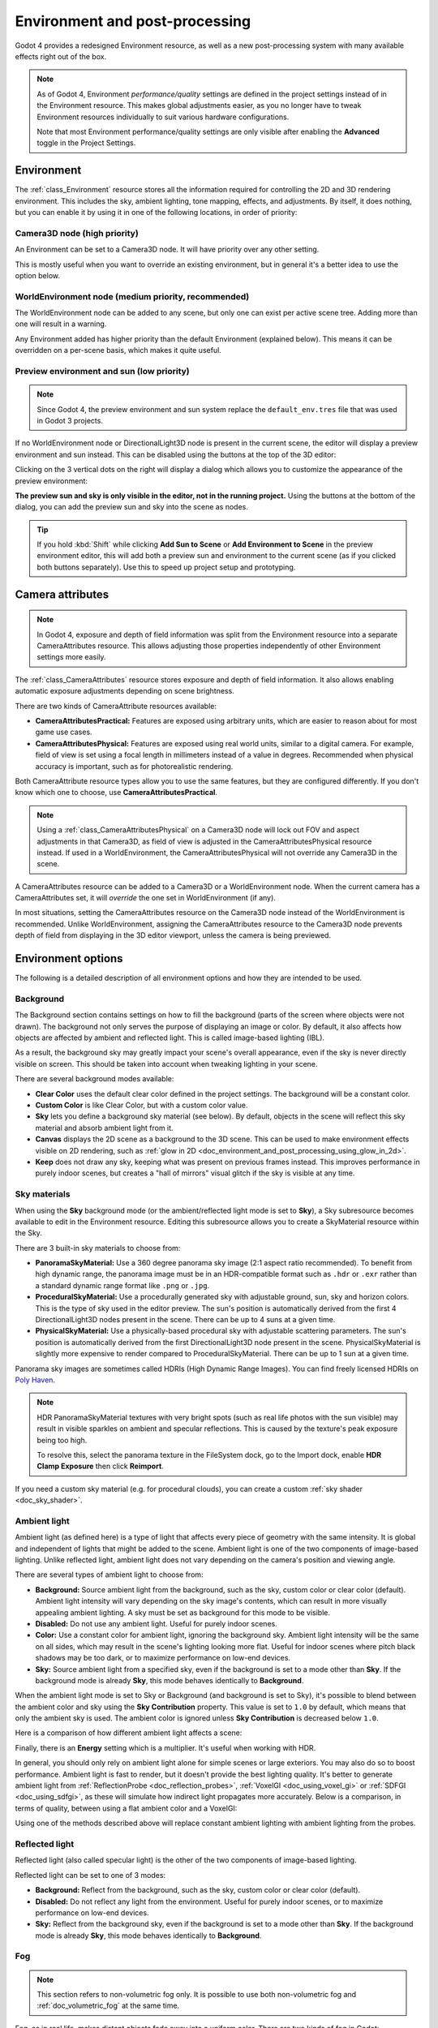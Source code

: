 .. _doc_environment_and_post_processing:

Environment and post-processing
===============================

Godot 4 provides a redesigned Environment resource, as well as a new
post-processing system with many available effects right out of the box.

.. note::

    As of Godot 4, Environment *performance/quality* settings are defined in the
    project settings instead of in the Environment resource. This makes global
    adjustments easier, as you no longer have to tweak Environment resources
    individually to suit various hardware configurations.

    Note that most Environment performance/quality settings are only visible
    after enabling the **Advanced** toggle in the Project Settings.

Environment
-----------

The :ref:`class_Environment` resource stores all the information required for
controlling the 2D and 3D rendering environment. This includes the sky, ambient
lighting, tone mapping, effects, and adjustments. By itself, it does nothing,
but you can enable it by using it in one of the following locations, in order
of priority:

Camera3D node (high priority)
^^^^^^^^^^^^^^^^^^^^^^^^^^^^^

An Environment can be set to a Camera3D node. It will have priority over any
other setting.

.. image:: img/environment_camera.webp

This is mostly useful when you want to override an existing environment,
but in general it's a better idea to use the option below.

WorldEnvironment node (medium priority, recommended)
^^^^^^^^^^^^^^^^^^^^^^^^^^^^^^^^^^^^^^^^^^^^^^^^^^^^

The WorldEnvironment node can be added to any scene, but only one can exist per
active scene tree. Adding more than one will result in a warning.

.. image:: img/environment_world.webp

Any Environment added has higher priority than the default Environment
(explained below). This means it can be overridden on a per-scene basis,
which makes it quite useful.

Preview environment and sun (low priority)
^^^^^^^^^^^^^^^^^^^^^^^^^^^^^^^^^^^^^^^^^^

.. note::

    Since Godot 4, the preview environment and sun system replace the
    ``default_env.tres`` file that was used in Godot 3 projects.

If no WorldEnvironment node or DirectionalLight3D node is present in the current
scene, the editor will display a preview environment and sun instead. This can
be disabled using the buttons at the top of the 3D editor:

.. image:: img/environment_preview_sun_sky_toggle.webp

Clicking on the 3 vertical dots on the right will display a dialog which allows
you to customize the appearance of the preview environment:

.. image:: img/environment_preview_sun_sky_dialog.webp

**The preview sun and sky is only visible in the editor, not in the running
project.** Using the buttons at the bottom of the dialog, you can add the
preview sun and sky into the scene as nodes.

.. tip::

    If you hold :kbd:`Shift` while clicking **Add Sun to Scene** or **Add
    Environment to Scene** in the preview environment editor, this will add both
    a preview sun and environment to the current scene (as if you clicked both
    buttons separately). Use this to speed up project setup and prototyping.

Camera attributes
-----------------

.. note::

    In Godot 4, exposure and depth of field information was split from the
    Environment resource into a separate CameraAttributes resource. This allows
    adjusting those properties independently of other Environment settings more
    easily.

The :ref:`class_CameraAttributes` resource stores exposure and depth of field
information. It also allows enabling automatic exposure adjustments depending on
scene brightness.

There are two kinds of CameraAttribute resources available:

- **CameraAttributesPractical:** Features are exposed using arbitrary units,
  which are easier to reason about for most game use cases.
- **CameraAttributesPhysical:** Features are exposed using real world units,
  similar to a digital camera. For example, field of view is set using a focal
  length in millimeters instead of a value in degrees. Recommended when physical
  accuracy is important, such as for photorealistic rendering.

Both CameraAttribute resource types allow you to use the same features, but they
are configured differently. If you don't know which one to choose, use
**CameraAttributesPractical**.

.. note::

    Using a :ref:`class_CameraAttributesPhysical` on a Camera3D node will lock
    out FOV and aspect adjustments in that Camera3D, as field of view is
    adjusted in the CameraAttributesPhysical resource instead. If used in a
    WorldEnvironment, the CameraAttributesPhysical will not override any
    Camera3D in the scene.

A CameraAttributes resource can be added to a Camera3D or a WorldEnvironment
node. When the current camera has a CameraAttributes set, it will *override* the
one set in WorldEnvironment (if any).

In most situations, setting the CameraAttributes resource on the Camera3D node
instead of the WorldEnvironment is recommended. Unlike WorldEnvironment,
assigning the CameraAttributes resource to the Camera3D node prevents depth of
field from displaying in the 3D editor viewport, unless the camera is being
previewed.

Environment options
-------------------

The following is a detailed description of all environment options and how
they are intended to be used.

Background
^^^^^^^^^^

The Background section contains settings on how to fill the background (parts of
the screen where objects were not drawn). The background not only serves the
purpose of displaying an image or color. By default, it also affects how objects
are affected by ambient and reflected light. This is called image-based lighting
(IBL).

As a result, the background sky may greatly impact your scene's overall
appearance, even if the sky is never directly visible on screen. This should be
taken into account when tweaking lighting in your scene.

.. image:: img/environment_background1.webp

There are several background modes available:

- **Clear Color** uses the default clear color defined in the project settings.
  The background will be a constant color.
- **Custom Color** is like Clear Color, but with a custom color value.
- **Sky** lets you define a background sky material (see below). By default,
  objects in the scene will reflect this sky material and absorb ambient light
  from it.
- **Canvas** displays the 2D scene as a background to the 3D scene. This can be used
  to make environment effects visible on 2D rendering, such as
  :ref:`glow in 2D <doc_environment_and_post_processing_using_glow_in_2d>`.
- **Keep** does not draw any sky, keeping what was present on previous frames
  instead. This improves performance in purely indoor scenes, but creates a
  "hall of mirrors" visual glitch if the sky is visible at any time.

Sky materials
^^^^^^^^^^^^^

When using the **Sky** background mode (or the ambient/reflected light mode is
set to **Sky**), a Sky subresource becomes available to edit in the Environment
resource. Editing this subresource allows you to create a SkyMaterial resource
within the Sky.

There are 3 built-in sky materials to choose from:

- **PanoramaSkyMaterial:** Use a 360 degree panorama sky image (2:1 aspect ratio
  recommended). To benefit from high dynamic range, the panorama image must be
  in an HDR-compatible format such as ``.hdr`` or ``.exr`` rather than a
  standard dynamic range format like ``.png`` or ``.jpg``.
- **ProceduralSkyMaterial:** Use a procedurally generated sky with adjustable
  ground, sun, sky and horizon colors. This is the type of sky used in the
  editor preview. The sun's position is automatically derived from the first 4
  DirectionalLight3D nodes present in the scene. There can be up to 4 suns at a
  given time.
- **PhysicalSkyMaterial:** Use a physically-based procedural sky with adjustable
  scattering parameters. The sun's position is automatically derived from the
  first DirectionalLight3D node present in the scene. PhysicalSkyMaterial is
  slightly more expensive to render compared to ProceduralSkyMaterial. There can
  be up to 1 sun at a given time.

Panorama sky images are sometimes called HDRIs (High Dynamic Range Images).
You can find freely licensed HDRIs on `Poly Haven <https://polyhaven.com/hdris>`__.

.. note::

    HDR PanoramaSkyMaterial textures with very bright spots (such as real life
    photos with the sun visible) may result in visible sparkles on ambient and
    specular reflections. This is caused by the texture's peak exposure being
    too high.

    To resolve this, select the panorama texture in the FileSystem dock, go to
    the Import dock, enable **HDR Clamp Exposure** then click **Reimport**.

If you need a custom sky material (e.g. for procedural clouds), you can
create a custom :ref:`sky shader <doc_sky_shader>`.

Ambient light
^^^^^^^^^^^^^

Ambient light (as defined here) is a type of light that affects every piece of
geometry with the same intensity. It is global and independent of lights that
might be added to the scene. Ambient light is one of the two components of
image-based lighting. Unlike reflected light, ambient light does not vary
depending on the camera's position and viewing angle.

There are several types of ambient light to choose from:

- **Background:** Source ambient light from the background, such as the sky,
  custom color or clear color (default). Ambient light intensity will vary
  depending on the sky image's contents, which can result in more visually
  appealing ambient lighting. A sky must be set as background for this mode to
  be visible.
- **Disabled:** Do not use any ambient light. Useful for purely indoor scenes.
- **Color:** Use a constant color for ambient light, ignoring the background
  sky. Ambient light intensity will be the same on all sides, which may result
  in the scene's lighting looking more flat. Useful for indoor scenes where
  pitch black shadows may be too dark, or to maximize performance on low-end
  devices.
- **Sky:** Source ambient light from a specified sky, even if the background is
  set to a mode other than **Sky**. If the background mode is already **Sky**,
  this mode behaves identically to **Background**.

.. image:: img/environment_ambient.webp

When the ambient light mode is set to Sky or Background (and background is set
to Sky), it's possible to blend between the ambient color and sky using the
**Sky Contribution** property. This value is set to ``1.0`` by default, which
means that only the ambient sky is used. The ambient color is ignored unless
**Sky Contribution** is decreased below ``1.0``.

Here is a comparison of how different ambient light affects a scene:

.. image:: img/environment_ambient2.webp

Finally, there is an **Energy** setting which is a multiplier. It's useful when
working with HDR.

In general, you should only rely on ambient light alone for simple scenes or
large exteriors. You may also do so to boost performance. Ambient light is fast
to render, but it doesn't provide the best lighting quality. It's better to
generate ambient light from :ref:`ReflectionProbe <doc_reflection_probes>`,
:ref:`VoxelGI <doc_using_voxel_gi>` or :ref:`SDFGI <doc_using_sdfgi>`, as these
will simulate how indirect light propagates more accurately. Below is a comparison,
in terms of quality, between using a flat ambient color and a VoxelGI:

.. image:: img/environment_ambient_comparison.webp

Using one of the methods described above will replace constant ambient
lighting with ambient lighting from the probes.

Reflected light
^^^^^^^^^^^^^^^

Reflected light (also called specular light) is the other of the two components
of image-based lighting.

Reflected light can be set to one of 3 modes:

- **Background:** Reflect from the background, such as the sky, custom color or
  clear color (default).
- **Disabled:** Do not reflect any light from the environment. Useful for purely
  indoor scenes, or to maximize performance on low-end devices.
- **Sky:** Reflect from the background sky, even if the background is set to a
  mode other than **Sky**. If the background mode is already **Sky**, this mode
  behaves identically to **Background**.

Fog
^^^

.. note::

    This section refers to non-volumetric fog only.
    It is possible to use both non-volumetric fog and :ref:`doc_volumetric_fog`
    at the same time.

Fog, as in real life, makes distant objects fade away into a uniform color.
There are two kinds of fog in Godot:

- **Depth Fog:** This one is applied based on the distance from the camera.
- **Height Fog:** This one is applied to any objects below (or above) a certain
  height, regardless of the distance from the camera.

.. image:: img/environment_fog_depth_height.webp

Both of these fog types can have their curve tweaked, making their transition more or less sharp.

Two properties can be tweaked to make the fog effect more interesting:

The first is **Sun Amount**, which makes use of the Sun Color property of the fog.
When looking towards a directional light (usually a sun), the color of the fog
will be changed, simulating the sunlight passing through the fog.

The second is **Transmit Enabled** which simulates more realistic light transmittance.
In practice, it makes light stand out more across the fog.

.. image:: img/environment_fog_transmission.webp

.. note::

    Fog can cause banding to appear on the viewport, especially at
    higher density levels. See :ref:`doc_3d_rendering_limitations_color_banding`
    for guidance on reducing banding.

Volumetric Fog
^^^^^^^^^^^^^^

Volumetric fog provides a realistic fog effect to the scene, with fog color
being affected by the lights that traverse the fog.

.. seealso::

  See :ref:`doc_volumetric_fog` for documentation on setting up volumetric fog.

Tonemap
^^^^^^^

Tonemap selects the tonemapping curve that will be applied to the scene, from a
list of standard curves used in the film and game industries. Tonemapping operators
other than Linear are used to make light and dark areas more homogeneous,
while also avoiding clipping of bright highlights.

The tone mapping options are:

- **Mode:** The tone mapping mode to use.

  - **Linear:** The default tonemapping mode. This is the fastest and simplest
    tonemapping operator, but it causes bright lighting to look blown out, with
    noticeable clipping in the output colors.
  - **Reinhardt:** Performs a variation on rendered pixels' colors by this
    formula: ``color = color / (1 + color)``. This avoids clipping bright
    highlights, but the resulting image can look a bit dull.
  - **Filmic:** This avoids clipping bright highlights, with a resulting image
    that usually looks more vivid than Reinhardt.
  - **ACES:** Academy Color Encoding System tonemapper.
    ACES is slightly more expensive than other options, but it handles
    bright lighting in a more realistic fashion by desaturating it as it becomes brighter.
    ACES typically has a more contrasted output compared to Reinhardt and Filmic.
    ACES is the recommended option when aiming for photorealistic visuals.
    This tonemapping mode was called "ACES Fitted" in Godot 3.x.

- **Exposure:** Tone mapping exposure which simulates amount of light received
  over time (default: ``1.0``). Higher values result in an overall brighter appearance.
  If the scene appears too dark as a result of a tonemapping operator or whitepoint
  change, try increasing this value slightly.

- **White:** Tone mapping whitepoint, which simulates where in the scale white is
  located (default: ``1.0``). For photorealistic lighting, recommended values are
  between ``6.0`` and ``8.0``. Higher values result in less blown out highlights,
  but make the scene appear slightly darker as a whole.

Mid- and post-processing effects
--------------------------------

The Environment resource supports many popular mid- and post-processing effects.

.. note::

    Screen-space effects such as :abbr:`SSR (Screen-Space Reflections)`,
    :abbr:`SSAO (Screen-Space Ambient Occlusion)`,
    :abbr:`SSIL (Screen-Space Indirect Lighting)` and glow do not operate on
    geometry that is located outside the camera view or is occluded by other
    opaque geometry. Consider this when tweaking their settings to avoid
    distracting changes during gameplay.

Screen-Space Reflections (SSR)
^^^^^^^^^^^^^^^^^^^^^^^^^^^^^^

*This feature is only available when using the Forward+ backend, not
Mobile or Compatibility.*

While Godot supports several sources of reflection data such as
:ref:`doc_reflection_probes`, they may not provide enough detail for all
situations. Scenarios where screen-space reflections make the most sense are
when objects are in contact with each other (object over floor, over a table,
floating on water, etc).

.. image:: img/environment_ssr.webp

On top of providing more detail, screen-space reflections also work in real-time
(while other types of reflections are usually precomputed). This can be used to
make characters, cars, etc. reflect on surrounding surfaces when moving around.

Screen-space reflections can be used at the same time as other reflection
sources to benefit from detailed reflections when possible, while having a
fallback when screen-space reflections cannot be used (for example, to reflect
off-screen objects).

A few user-controlled parameters are available to better tweak the technique:

- **Max Steps:** Determines the length of the reflection. The bigger this
  number, the more costly it is to compute.
- **Fade In:** Allows adjusting the fade-in curve, which is useful to make the
  contact area softer.
- **Fade Out:** Allows adjusting the fade-out curve, so the step limit fades out
  softly.
- **Depth Tolerance:** Can be used to allow screen-space rays to pass behind
  objects. The rays will treat each object as if it has this depth in
  determining if it can pass behind the object. Higher values will make
  screen-space reflections exhibit fewer "breakups", at the cost of some objects
  creating physically incorrect reflections.

Keep in mind that screen-space-reflections only work for reflecting opaque
geometry. Transparent materials won't be reflected, as they don't write to the depth buffer.
This also applies to shaders that use ``hint_screen_texture`` or ``hint_depth_texture``
uniforms.

.. _doc_environment_and_post_processing_ssao:

Screen-Space Ambient Occlusion (SSAO)
^^^^^^^^^^^^^^^^^^^^^^^^^^^^^^^^^^^^^

*This feature is only available when using the Forward+ backend, not
Mobile or Compatibility.*

As mentioned in the **Ambient** section, areas where light from light nodes
does not reach (either because it's outside the radius or shadowed) are lit
with ambient light. Godot can simulate this using VoxelGI, ReflectionProbe,
the Sky, or a constant ambient color. The problem, however, is that all the
methods proposed previously act more on a larger scale (large regions) than at the
smaller geometry level.

Constant ambient color and Sky are the same everywhere, while GI and
Reflection probes have more local detail, but not enough to simulate situations
where light is not able to fill inside hollow or concave features.

This can be simulated with Screen Space Ambient Occlusion. As you can see in the
image below, its purpose is to make sure concave areas are darker, simulating
a narrower path for the light to enter:

.. image:: img/environment_ssao.webp

It is a common mistake to enable this effect, turn on a light, and not be able to
appreciate it. This is because :abbr:`SSAO (Screen-Space Ambient Occlusion)`
only acts on *ambient* light. It does not affect direct light.

This is why, in the image above, the effect is less noticeable under the direct
light (on the left). If you want to force
:abbr:`SSAO (Screen-Space Ambient Occlusion)` to work with direct light too,
use the **Light Affect** parameter. Even though this is not physically correct,
some artists like how it looks.

:abbr:`SSAO (Screen-Space Ambient Occlusion)` looks best when combined with a
real source of indirect light, like VoxelGI:

.. image:: img/environment_ssao2.webp

Tweaking :abbr:`SSAO (Screen-Space Ambient Occlusion)` is possible with several
parameters:

.. image:: img/environment_ssao_parameters.webp

- **Radius:** The distance at which objects can occlude each other when
  calculating screen-space ambient occlusion. Higher values will result in
  occlusion over a greater distance at the cost of performance and quality.
- **Intensity:** The primary screen-space ambient occlusion intensity. Acts as a
  multiplier for the screen-space ambient occlusion effect. A higher value
  results in darker occlusion.
  Since :abbr:`SSAO (Screen-Space Ambient Occlusion)` is a screen-space effect,
  it's recommended to remain conservative with this value.
  :abbr:`SSAO (Screen-Space Ambient Occlusion)` that is too strong can be
  distracting during gameplay.
- **Power:** The distribution of occlusion. A higher value results in darker
  occlusion, similar to **Intensity**, but with a sharper falloff.
- **Detail:** Sets the strength of the additional level of detail for the
  screen-space ambient occlusion effect. A high value makes the detail pass more
  prominent, but it may contribute to aliasing in your final image.
- **Horizon:** The threshold for considering whether a given point on a surface
  is occluded or not represented as an angle from the horizon mapped into the
  0.0-1.0 range. A value of 1.0 results in no occlusion.
- **Sharpness:** The amount that the screen-space ambient occlusion effect is
  allowed to blur over the edges of objects. Setting too high will result in
  aliasing around the edges of objects. Setting too low will make object edges
  appear blurry.
- **Light Affect:** The screen-space ambient occlusion intensity in direct
  light. In real life, ambient occlusion only applies to indirect light, which
  means its effects can't be seen in direct light. Values higher than 0 will
  make the :abbr:`SSAO (Screen-Space Ambient Occlusion)` effect visible in
  direct light. Values above ``0.0`` are not physically accurate, but some
  artists prefer this effect.

.. _doc_environment_and_post_processing_ssil:

Screen-Space Indirect Lighting (SSIL)
^^^^^^^^^^^^^^^^^^^^^^^^^^^^^^^^^^^^^

*This feature is only available when using the Forward+ backend, not
Mobile or Compatibility.*

:abbr:`SSIL (Screen-Space Indirect Lighting)` provides indirect lighting for
small details or dynamic geometry that other global illumination techniques
cannot cover. This applies to bounced diffuse lighting, but also emissive
materials. When :abbr:`SSIL (Screen-Space Indirect Lighting)` is enabled on its
own, the effect may not be that noticeable, which is intended.

Instead, :abbr:`SSIL (Screen-Space Indirect Lighting)` is meant to be used as a
*complement* to other global illumination techniques such as VoxelGI, SDFGI and
LightmapGI. :abbr:`SSIL (Screen-Space Indirect Lighting)` also provides
a subtle ambient occlusion effect, similar to SSAO, but with less detail.

This feature only provides indirect lighting. It is not a full global illumination
solution. This makes it different from screen-space global illumination (SSGI)
offered by other 3D engines. :abbr:`SSIL (Screen-Space Indirect Lighting)`
can be combined with :abbr:`SSR (Screen-Space Reflections)` and/or
:abbr:`SSAO (Screen-Space Ambient Occlusion)` for greater visual quality
(at the cost of performance).

Tweaking :abbr:`SSIL (Screen-Space Indirect Lighting)` is possible with several parameters:

- **Radius:** The distance that bounced lighting can travel when using the
  screen space indirect lighting effect. A larger value will result in light
  bouncing further in a scene, but may result in under-sampling artifacts which
  look like long spikes surrounding light sources.
- **Intensity:** The brightness multiplier for the screen-space indirect
  lighting effect. A higher value will result in brighter light.
- **Sharpness:** The amount that the screen-space indirect lighting effect is
  allowed to blur over the edges of objects. Setting too high will result in
  aliasing around the edges of objects. Setting too low will make object edges
  appear blurry.
- **Normal Rejection:** Amount of normal rejection used when calculating
  screen-space indirect lighting. Normal rejection uses the normal of a given
  sample point to reject samples that are facing away from the current pixel.
  Normal rejection is necessary to avoid light leaking when only one side of an
  object is illuminated. However, normal rejection can be disabled if light
  leaking is desirable, such as when the scene mostly contains emissive objects
  that emit light from faces that cannot be seen from the camera.

.. image:: img/environment_ssil.webp

Signed Distance Field Global Illumination (SDFGI)
^^^^^^^^^^^^^^^^^^^^^^^^^^^^^^^^^^^^^^^^^^^^^^^^^

*This feature is only available when using the Forward+ backend, not
Mobile or Compatibility.*

Signed distance field global illumination (SDFGI) is a form of real-time global
illumination. It is not a screen-space effect, which means it can provide global
illumination for off-screen elements (unlike :abbr:`SSIL (Screen-Space Indirect Lighting)`).

.. seealso::

    See :ref:`doc_using_sdfgi` for instructions on setting up this global
    illumination technique.

.. image:: img/environment_sdfgi.webp

.. _doc_environment_and_post_processing_glow:

Glow
^^^^

.. note::

    When using the Compatibility rendering method, glow uses a different
    implementation with some properties being unavailable and hidden from the
    inspector: **Levels**, **Normalized**, **Strength**, **Blend Mode**,
    **Mix**, **Map**, and **Map Strength**.

    This implementation is optimized to run on low-end devices and is less
    flexible as a result.

In photography and film, when light amount exceeds the maximum *luminance*
(brightness) supported by the media, it generally bleeds outwards to darker
regions of the image. This is simulated in Godot with the **Glow** effect.

.. image:: img/environment_glow1.webp

By default, even if the effect is enabled, it will be weak or invisible. One of
two conditions need to happen for it to actually show:

- 1) The light in a pixel surpasses the **HDR Threshold** (where 0 is all light
     surpasses it, and 1.0 is light over the tonemapper **White** value).
     Normally, this value is expected to be at 1.0, but it can be lowered to
     allow more light to bleed. There is also an extra parameter, **HDR Scale**,
     that allows scaling (making brighter or darker) the light surpassing the
     threshold.

.. image:: img/environment_glow_threshold.webp

- 2) The **Bloom** property has a value greater than ``0.0``. As it increases,
     it sends the whole screen to the glow processor at higher amounts.

.. image:: img/environment_glow_bloom.webp

Both will cause the light to start bleeding out of the brighter areas.

Once glow is visible, it can be controlled with a few extra parameters:

- **Intensity** is an overall scale for the effect, it can be made stronger or
  weaker (``0.0`` removes it).
- **Strength** is how strong the gaussian filter kernel is processed. Greater
  values make the filter saturate and expand outwards. In general, changing this
  is not needed, as the size can be adjusted more efficiently with the **Levels**.

The **Blend Mode** of the effect can also be changed:

- **Additive** is the strongest one, as it only adds the glow effect over the
  image with no blending involved. In general, it's too strong to be used, but
  can look good with low-intensity **Bloom** (produces a dream-like effect).
- **Screen** ensures glow never brightens more than itself and it works great as
  an all around.
- **Softlight** is the default and weakest one, producing only a subtle color
  disturbance around the objects. This mode works best on dark scenes.
- **Replace** can be used to
  :ref:`blur the whole screen <doc_environment_and_post_processing_using_glow_to_blur_the_screen>`
  or debug the effect. It only shows the glow effect without the image below.
- **Mix** mixes the glow effect with the main image. This can be used for
  greater artistic control. The mix factor is controlled by the **Mix** property
  which appears above the blend mode (only when the blend mode is set to Mix).
  High mix factor values will appear to darken the image unless **Bloom** is
  increased.

To change the glow effect size and shape, Godot provides **Levels**. Smaller
levels are strong glows that appear around objects, while large levels are hazy
glows covering the whole screen:

.. image:: img/environment_glow_layers.webp

The real strength of this system, though, is to combine levels to create more
interesting glow patterns:

.. image:: img/environment_glow_layers2.webp

Finally, the glow effect can be controlled using a *glow map*, which is a
texture that determines how bright glow should be on each part of the screen.
This texture can optionally be colored to tint the glow effect to the glow map's
color. The texture is stretched to fit the viewport, so using an aspect ratio
that matches your viewport's most common aspect ratio (such as 16:9) is recommended
to avoid visible distortion.

There are 2 main use cases for a glow map texture:

- Create a "lens dirt" effect using a dirt pattern texture.
- Make glow less strong on specific parts of the screen by using a gradient texture.

.. image:: img/environment_glow_map.webp

.. _doc_environment_and_post_processing_using_glow_in_2d:

Using glow in 2D
^^^^^^^^^^^^^^^^

There are 2 ways to use glow in 2D:

- Since Godot 4.2, you can enable HDR for 2D rendering when using the Forward+
  and Mobile rendering methods. This has a performance cost, but it allows for a
  greater dynamic range. This also allows you to control which objects glow
  using their individual **Modulate** or **Self Modulate** properties (use the
  RAW mode in the color picker). Enabling HDR can also reduce banding in the 2D
  rendering output.

  - To enable HDR in 2D, open the Project Settings, enable
    **Rendering > Viewport > HDR 2D** then restart the editor.

- If you want to maximize performance, you can leave HDR disabled for 2D
  rendering. However, you will have less control on which objects glow.

  - Enable glow, set the environment background mode to **Canvas** then decrease
    **Glow HDR Threshold** so that pixels that are not overbright will still
    glow. To prevent UI elements from glowing, make them children of a
    :ref:`class_CanvasLayer` node. You can control which layers are affected by
    glow using the **Background > Canvas Max Layer** property of the Environment
    resource.

.. figure:: img/environment_and_post_processing_glow_in_2d.webp
   :align: center
   :alt: Example of using glow in a 2D scene

   Example of using glow in a 2D scene. HDR 2D is enabled, while coins and the
   bullet have their **Modulate** property increased to overbright values using the
   RAW mode in the color picker.

.. warning::

    The 2D renderer renders in linear color space if the
    **Rendering > Viewport > HDR 2D** project setting is enabled, so
    ``source_color`` must also be used for uniform samplers that are
    used as color input in ``canvas_item`` shaders. If this is not done,
    the texture will appear washed out.

    If 2D HDR is disabled, ``source_color`` will keep working correctly in
    ``canvas_item`` shaders, so it's recommend to use it when relevant either
    way.

.. _doc_environment_and_post_processing_using_glow_to_blur_the_screen:

Using glow to blur the screen
^^^^^^^^^^^^^^^^^^^^^^^^^^^^^

Glow can be used to blur the whole viewport, which is useful for background blur
when a menu is open. Only 3D rendering will be affected unless the environment's
background mode is set to **Canvas**. To prevent UI elements from being blurred
when using the Canvas background mode, make them children of a :ref:`class_CanvasLayer`
node. You can control which layers are affected by this blurring effect using the
**Background > Canvas Max Layer** property of the Environment resource.

To use glow as a blurring solution:

- Enable **Normalized** and adjust levels according to preference. Increasing
  higher level indices will result in a more blurred image. It's recommended to
  leave a single glow level at ``1.0`` and leave all other glow levels at
  ``0.0``, but this is not required. Note that the final appearance will vary
  depending on viewport resolution.
- Set **Intensity** to ``1.0`` and **Bloom** to ``1.0``.
- Set the blend mode to **Replace** and **HDR Luminance Cap** to ``1.0``.

.. figure:: img/environment_and_post_processing_glow_blur.webp
   :align: center
   :alt: Example of using glow to blur the 2D rendering in the menu's background

   Example of using glow to blur the 2D rendering in the menu's background

Adjustments
^^^^^^^^^^^

At the end of processing, Godot offers the possibility to do some standard
image adjustments.

.. image:: img/environment_adjustments.webp

**Basic BCS adjustments**

The first adjustment is being able to change the typical **Brightness**, **Contrast**,
and **Saturation** properties:

.. image:: img/environment_adjustments_bcs.webp

**Color correction using a 1D gradient**

The second adjustment is by supplying a color correction gradient. This can be
done by assigning a GradientTexture1D resource to the **Color Correction**
property, or by loading a texture containing a horizontal gradient. The leftmost
part of the gradient represents black in the source image, whereas the rightmost
part of the gradient represents white in the source image.

A linear black-to-white gradient like the following one will produce no effect:

.. image:: img/environment_adjustments_default_gradient.webp

But creating custom ones will allow to map each channel to a different color:

.. image:: img/environment_adjustments_custom_gradient.webp

**Color correction using a 3D LUT**

A 3D look-up-texture (LUT) can also be used for color correction. This is a
special texture used to modify each color channel separately from one another
(red, green, blue). This image can be of any resolution, but since color
correction is low-frequency data, sticking to low resolutions is recommended for
performance reasons. A LUT texture's resolution is typically 17×17×17, 33×33×33,
51×51×51 or 65×65×65 (the odd size allows for better interpolation).

For this to work, the look-up texture's import mode must be set to Texture3D
in the Import dock (instead of being imported as a regular Texture2D):

.. image:: img/environment_adjustments_3d_lut_import.webp

Make sure to configure the number of horizontal and vertical slices to import as
well. If you don't do this, the LUT texture will not affect the viewport
correctly when used. You can preview how the 3D texture was imported by
double-clicking it, in the FileSystem dock, then going to the inspector to flip
through the texture's layers.

You can use this neutral 33×33×33 LUT template as a base (right-click and choose
**Save as…**):

.. image:: img/environment_adjustments_3d_lut_template.webp

With the above LUT template, after changing its import mode to **Texture3D**,
set its number of **Horizontal** slices to ``33`` in the Import dock then click
**Reimport**. If you load this LUT into the **Color Correction** property, you
won't see any visible difference for now since this texture is designed to be a
neutral starting point.

This LUT template can be modified in an image editor to provide a different
mood to the image. A common workflow is to place the LUT image next to a
screenshot of the project's 3D viewport, then use an image editor to modify both
the LUT image and the screenshot at the same time. The LUT can then be saved and
applied to the game engine to perform the same color correction in real-time.

For example, modifying the LUT template in an image editor to give it a
"sepia" look results in the image on the right:

.. image:: img/environment_adjustments_3d_lut_comparison.webp

.. note::

    Adjustments and color correction are applied *after* tonemapping.
    This means the tonemapping properties defined above still have an effect
    when adjustments are enabled.

Camera attribute options
------------------------

Depth of Field / Far Blur
^^^^^^^^^^^^^^^^^^^^^^^^^

This effect simulates focal distance on cameras. It blurs objects behind
a given range. It has an initial **Distance** with a **Transition** region
(in world units):

.. image:: img/environment_dof_far.webp

The **Amount** parameter controls the amount of blur. For larger blurs, tweaking
the depth of field quality in the advanced project settings may be needed to
avoid artifacts.

Depth of Field / Near Blur
^^^^^^^^^^^^^^^^^^^^^^^^^^

This effect simulates focal distance on cameras. It blurs objects close
to the camera (acts in the opposite direction as far blur).
It has an initial **Distance** with a **Transition** region (in world units):

.. image:: img/environment_dof_near.webp

The **Amount** parameter controls the amount of blur. For larger blurs, tweaking
the **Quality** may be needed in order to avoid artifacts.

It is common to use both blurs together to focus the viewer's attention on a
given object, or create a so-called
`"tilt shift" effect <https://en.wikipedia.org/wiki/Miniature_faking>`__.

.. image:: img/environment_mixed_blur.webp

.. note::

    When using CameraAttributesPhysical instead of CameraAttributesPractical,
    depth of field is automatically computed from the camera attributes' focus
    distance, focal length, and aperture.

Exposure
^^^^^^^^

This multiplies the overall scene brightness visible from the camera. Higher
values result in a visually brighter scene.

Auto Exposure
^^^^^^^^^^^^^

*This feature is only available when using the Forward+ backend, not
Mobile or Compatibility.*

Even though, in most cases, lighting and texturing are heavily artist controlled,
Godot supports a basic high dynamic range implementation with the auto exposure
mechanism. This is generally used to add realism when combining interior areas
with low light and bright outdoor areas. Auto exposure simulates the camera
(or eye) in an effort to adapt between light and dark locations and their
different amounts of light.

.. note::

    Auto exposure needs to evaluate the scene's brightness every frame, which
    has a moderate performance cost. Therefore, it's recommended to leave Auto
    Exposure disabled if it doesn't make much of a difference in your scene.

.. image:: img/environment_hdr_autoexp.webp

The simplest way to use auto exposure is to make sure outdoor lights (or other
strong lights) have energy beyond 1.0. This is done by tweaking their **Energy**
multiplier (on the Light itself). To make it consistent, the **Sky** usually
needs to use the energy multiplier too, to match with the directional light.
Normally, values between 3.0 and 6.0 are enough to simulate indoor-outdoor conditions.

By combining Auto Exposure with :ref:`doc_environment_and_post_processing_glow`
post-processing, pixels that go over the tonemap **White** will bleed to the
glow buffer, creating the typical bloom effect in photography.

.. image:: img/environment_hdr_bloom.webp

The user-controllable values in the Auto Exposure section come with sensible
defaults, but you can still tweak them:

.. image:: img/environment_hdr.webp

- **Scale:** Value to scale the lighting. Higher values produce brighter
  images, and lower values produce darker ones.
- **Min Sensitivity / Min Exposure Value:** Minimum luminance that auto exposure
  will aim to adjust for (in ISO when using CameraAttributesPractical, or in
  EV100 when using CameraAttributesPhysical). Luminance is the average of the
  light in all the pixels of the screen.
- **Max Sensitivity / Max Exposure Value:** Maximum luminance that auto exposure
  will aim to adjust for (in ISO when using CameraAttributesPractical, or in
  EV100 when using CameraAttributesPhysical).
- **Speed:** Speed at which luminance corrects itself. The higher the value, the
  faster luminance correction happens. High values may be more suited to
  fast-paced games, but can be distracting in some scenarios.

When using CameraAttributesPractical, exposure is set using *sensitivity*
defined in ISO instead of an exposure value in EV100. Typical ISO values are
between 50 and 3200, with higher values resulting in higher final exposure. In
real life, daytime photography generally uses ISO values between 100 and 800.

.. seealso::

    See :ref:`doc_physical_light_and_camera_units` if you wish to use real world
    units to configure your camera's exposure, field of view and depth of field.
